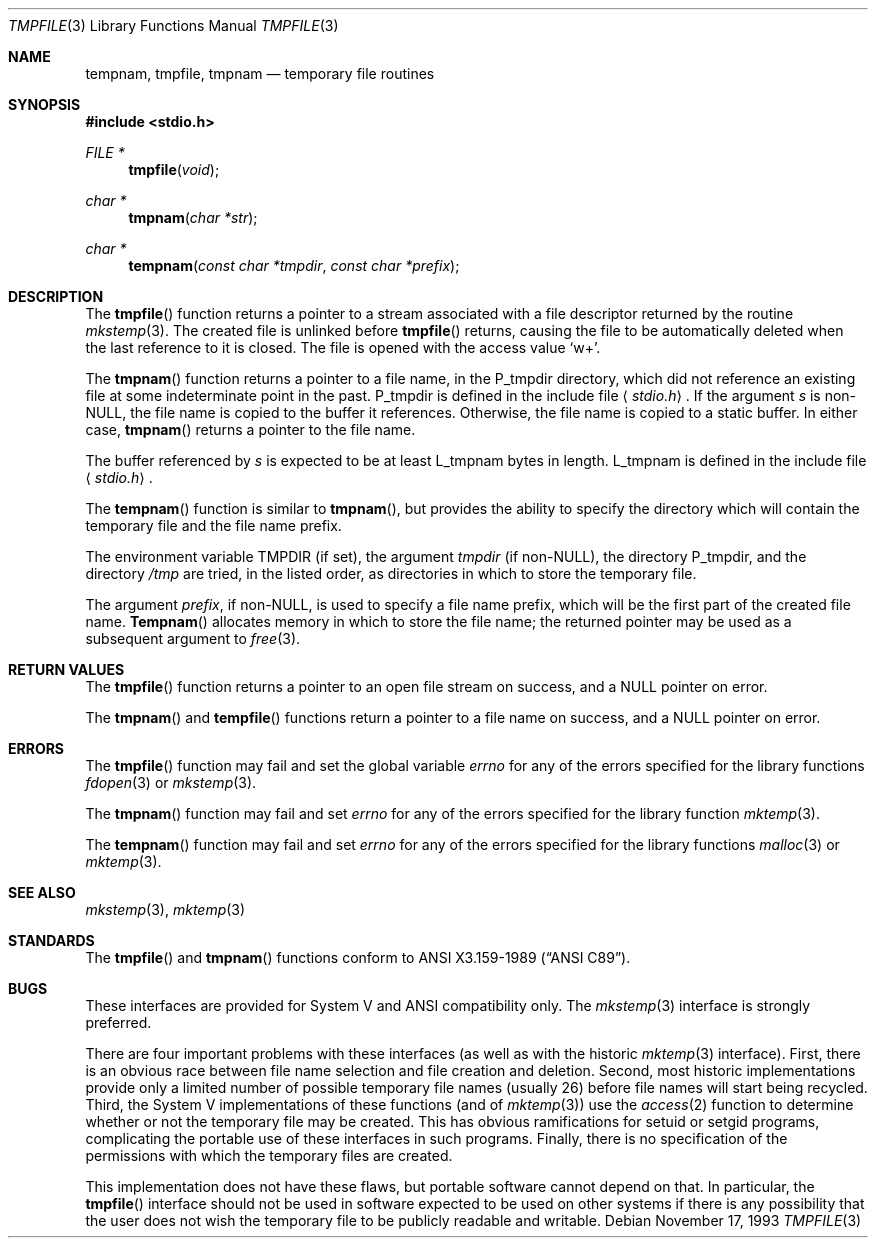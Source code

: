 .\" Copyright (c) 1988, 1991, 1993
.\"	The Regents of the University of California.  All rights reserved.
.\"
.\" This code is derived from software contributed to Berkeley by
.\" the American National Standards Committee X3, on Information
.\" Processing Systems.
.\"
.\" Redistribution and use in source and binary forms, with or without
.\" modification, are permitted provided that the following conditions
.\" are met:
.\" 1. Redistributions of source code must retain the above copyright
.\"    notice, this list of conditions and the following disclaimer.
.\" 2. Redistributions in binary form must reproduce the above copyright
.\"    notice, this list of conditions and the following disclaimer in the
.\"    documentation and/or other materials provided with the distribution.
.\" 3. All advertising materials mentioning features or use of this software
.\"    must display the following acknowledgement:
.\"	This product includes software developed by the University of
.\"	California, Berkeley and its contributors.
.\" 4. Neither the name of the University nor the names of its contributors
.\"    may be used to endorse or promote products derived from this software
.\"    without specific prior written permission.
.\"
.\" THIS SOFTWARE IS PROVIDED BY THE REGENTS AND CONTRIBUTORS ``AS IS'' AND
.\" ANY EXPRESS OR IMPLIED WARRANTIES, INCLUDING, BUT NOT LIMITED TO, THE
.\" IMPLIED WARRANTIES OF MERCHANTABILITY AND FITNESS FOR A PARTICULAR PURPOSE
.\" ARE DISCLAIMED.  IN NO EVENT SHALL THE REGENTS OR CONTRIBUTORS BE LIABLE
.\" FOR ANY DIRECT, INDIRECT, INCIDENTAL, SPECIAL, EXEMPLARY, OR CONSEQUENTIAL
.\" DAMAGES (INCLUDING, BUT NOT LIMITED TO, PROCUREMENT OF SUBSTITUTE GOODS
.\" OR SERVICES; LOSS OF USE, DATA, OR PROFITS; OR BUSINESS INTERRUPTION)
.\" HOWEVER CAUSED AND ON ANY THEORY OF LIABILITY, WHETHER IN CONTRACT, STRICT
.\" LIABILITY, OR TORT (INCLUDING NEGLIGENCE OR OTHERWISE) ARISING IN ANY WAY
.\" OUT OF THE USE OF THIS SOFTWARE, EVEN IF ADVISED OF THE POSSIBILITY OF
.\" SUCH DAMAGE.
.\"
.\"     @(#)tmpnam.3	8.2 (Berkeley) 11/17/93
.\" $FreeBSD$
.\"
.Dd November 17, 1993
.Dt TMPFILE 3
.Os
.Sh NAME
.Nm tempnam ,
.Nm tmpfile ,
.Nm tmpnam
.Nd temporary file routines
.Sh SYNOPSIS
.Fd #include <stdio.h>
.Ft FILE *
.Fn tmpfile void
.Ft char *
.Fn tmpnam "char *str"
.Ft char *
.Fn tempnam "const char *tmpdir" "const char *prefix"
.Sh DESCRIPTION
The
.Fn tmpfile
function
returns a pointer to a stream associated with a file descriptor returned
by the routine
.Xr mkstemp 3 .
The created file is unlinked before
.Fn tmpfile
returns, causing the file to be automatically deleted when the last
reference to it is closed.
The file is opened with the access value
.Ql w+ .
.Pp
The
.Fn tmpnam
function
returns a pointer to a file name, in the
.Dv P_tmpdir
directory, which
did not reference an existing file at some indeterminate point in the
past.
.Dv P_tmpdir
is defined in the include file
.Aq Pa stdio.h .
If the argument
.Fa s
is
.Pf non- Dv NULL ,
the file name is copied to the buffer it references.
Otherwise, the file name is copied to a static buffer.
In either case,
.Fn tmpnam
returns a pointer to the file name.
.Pp
The buffer referenced by 
.Fa s
is expected to be at least
.Dv L_tmpnam
bytes in length.
.Dv L_tmpnam
is defined in the include file
.Aq Pa stdio.h .
.Pp
The
.Fn tempnam
function
is similar to
.Fn tmpnam ,
but provides the ability to specify the directory which will
contain the temporary file and the file name prefix.
.Pp
The environment variable
.Ev TMPDIR
(if set), the argument
.Fa tmpdir
(if
.Pf non- Dv NULL ) ,
the directory
.Dv P_tmpdir ,
and the directory
.Pa /tmp
are tried, in the listed order, as directories in which to store the
temporary file.
.Pp
The argument
.Fa prefix ,
if
.Pf non- Dv NULL ,
is used to specify a file name prefix, which will be the
first part of the created file name.
.Fn Tempnam
allocates memory in which to store the file name; the returned pointer
may be used as a subsequent argument to
.Xr free 3 .
.Sh RETURN VALUES
The
.Fn tmpfile
function
returns a pointer to an open file stream on success, and a
.Dv NULL
pointer
on error.
.Pp
The
.Fn tmpnam
and
.Fn tempfile
functions
return a pointer to a file name on success, and a
.Dv NULL
pointer
on error.
.Sh ERRORS
The
.Fn tmpfile
function
may fail and set the global variable
.Va errno
for any of the errors specified for the library functions
.Xr fdopen 3
or
.Xr mkstemp 3 .
.Pp
The
.Fn tmpnam
function
may fail and set
.Va errno
for any of the errors specified for the library function
.Xr mktemp 3 .
.Pp
The
.Fn tempnam
function
may fail and set
.Va errno
for any of the errors specified for the library functions
.Xr malloc 3
or
.Xr mktemp 3 .
.Sh SEE ALSO
.Xr mkstemp 3 ,
.Xr mktemp 3
.Sh STANDARDS
The
.Fn tmpfile
and
.Fn tmpnam
functions
conform to
.St -ansiC .
.Sh BUGS
These interfaces are provided for System V and
.Tn ANSI
compatibility only.
The
.Xr mkstemp 3
interface is strongly preferred.
.Pp
There are four important problems with these interfaces (as well as
with the historic
.Xr mktemp 3
interface).
First, there is an obvious race between file name selection and file
creation and deletion.
Second, most historic implementations provide only a limited number
of possible temporary file names (usually 26) before file names will
start being recycled.
Third, the System V implementations of these functions (and of
.Xr mktemp 3 )
use the
.Xr access 2
function to determine whether or not the temporary file may be created.
This has obvious ramifications for setuid or setgid programs, complicating
the portable use of these interfaces in such programs.
Finally, there is no specification of the permissions with which the
temporary files are created.
.Pp
This implementation does not have these flaws, but portable software
cannot depend on that.
In particular, the
.Fn tmpfile
interface should not be used in software expected to be used on other systems
if there is any possibility that the user does not wish the temporary file to
be publicly readable and writable.
